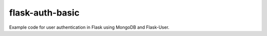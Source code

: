 flask-auth-basic
================

Example code for user authentication in Flask using MongoDB and Flask-User.